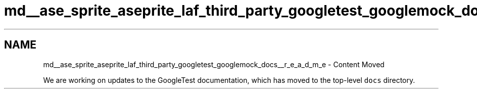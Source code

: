 .TH "md__ase_sprite_aseprite_laf_third_party_googletest_googlemock_docs__r_e_a_d_m_e" 3 "Wed Feb 1 2023" "Version Version 0.0" "My Project" \" -*- nroff -*-
.ad l
.nh
.SH NAME
md__ase_sprite_aseprite_laf_third_party_googletest_googlemock_docs__r_e_a_d_m_e \- Content Moved 
.PP
We are working on updates to the GoogleTest documentation, which has moved to the top-level \fCdocs\fP directory\&. 
